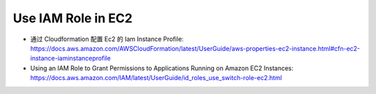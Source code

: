 Use IAM Role in EC2
==============================================================================


- 通过 Cloudformation 配置 Ec2 的 Iam Instance Profile: https://docs.aws.amazon.com/AWSCloudFormation/latest/UserGuide/aws-properties-ec2-instance.html#cfn-ec2-instance-iaminstanceprofile
- Using an IAM Role to Grant Permissions to Applications Running on Amazon EC2 Instances: https://docs.aws.amazon.com/IAM/latest/UserGuide/id_roles_use_switch-role-ec2.html